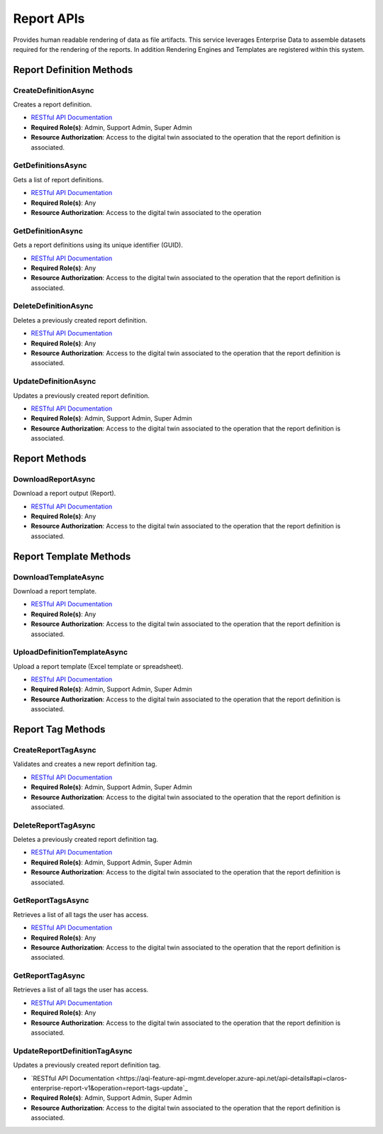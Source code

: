 Report APIs
====

Provides human readable rendering of data as file artifacts. 
This service leverages Enterprise Data to assemble datasets required for the rendering of the reports. 
In addition Rendering Engines and Templates are registered within this system.

 ..  class:: Report 
    :module: ClientSDK

Report Definition Methods
------------

CreateDefinitionAsync
^^^^^^^^^^^^^^^^^^^^

Creates a report definition. 

- `RESTful API Documentation <https://aqi-feature-api-mgmt.developer.azure-api.net/api-details#api=claros-enterprise-report-v1&operation=definitions-create>`_ 
- **Required Role(s)**: Admin, Support Admin, Super Admin
- **Resource Authorization**: Access to the digital twin associated to the operation that the report definition is associated.

.. method:: CreateDefinitionAsync(ReportDefinition reportDefinition)
   :module: ClientSDK.Core   

   :param reportDefinition: ReportDefinition object
   :type reportDefinition: ReportDefinition


   :rtype: Task<ReportDefinition>

GetDefinitionsAsync
^^^^^^^^^^^^^^^^^^^^

Gets a list of report definitions. 

- `RESTful API Documentation <https://aqi-feature-api-mgmt.developer.azure-api.net/api-details#api=claros-enterprise-report-v1&operation=definitions-getmany>`_ 
- **Required Role(s)**: Any
- **Resource Authorization**: Access to the digital twin associated to the operation


.. method:: GetDefinitionsAsync(string operationId)
   :module: ClientSDK.Core

   :param operationId: The unique identifier (GUID) of the operation.
   :type firstName: string

   :returns: A list of Report Definitions.
   :rtype: Task<List<ReportDefinition>>

GetDefinitionAsync
^^^^^^^^^^^^^^^^^^^^

Gets a report definitions using its unique identifier (GUID). 

- `RESTful API Documentation <https://aqi-feature-api-mgmt.developer.azure-api.net/api-details#api=claros-enterprise-report-v1&operation=definitions-get>`_ 
- **Required Role(s)**: Any
- **Resource Authorization**: Access to the digital twin associated to the operation that the report definition is associated.


.. method:: GetDefinitionAsync(string id)
   :module: ClientSDK.Core

   :param id: The unique identifier (GUID) of the report definition.
   :type id: string

   :returns: A Report Definitions.
   :rtype: Task<List<ReportDefinition>>



DeleteDefinitionAsync
^^^^^^^^^^^^^^^^^^^^

Deletes a previously created report definition.

- `RESTful API Documentation <https://aqi-feature-api-mgmt.developer.azure-api.net/api-details#api=claros-enterprise-report-v1&operation=definitions-delete>`_ 
- **Required Role(s)**: Any
- **Resource Authorization**: Access to the digital twin associated to the operation that the report definition is associated.


.. method:: DeleteDefinitionAsync(string id)
   :module: ClientSDK.Core

   :param operationId: The unique identifier (GUID) of the report definition.
   :type firstName: string

   :returns: Whether or not the report definition was successfully deleted.
   :rtype: Task<bool>

UpdateDefinitionAsync
^^^^^^^^^^^^^^^^^^^^

Updates a previously created report definition.

- `RESTful API Documentation <https://aqi-feature-api-mgmt.developer.azure-api.net/api-details#api=claros-enterprise-report-v1&operation=definitions-update>`_ 
- **Required Role(s)**: Admin, Support Admin, Super Admin
- **Resource Authorization**: Access to the digital twin associated to the operation that the report definition is associated.


.. method:: UpdateDefinitionAsync(ReportDefinition reportDefinition)
   :module: ClientSDK.Core   

   :param reportDefinition: ReportDefinition object
   :type reportDefinition: ReportDefinition


   :rtype: Task<ReportDefinition>

Report Methods
------------

DownloadReportAsync
^^^^^^^^^^^^^^^^^^^^

Download a report output (Report).

- `RESTful API Documentation <https://aqi-feature-api-mgmt.developer.azure-api.net/api-details#api=claros-enterprise-report-v1&operation=output-download-report>`_ 
- **Required Role(s)**: Any
- **Resource Authorization**: Access to the digital twin associated to the operation that the report definition is associated.
  
.. method:: DownloadReportAsync(string id, string filename)
   :module: ClientSDK.Core   

   :param id: The unique identifier (GUID) of the report definition.
   :type id: string
   :param filename: full path to the file to save
   :type filename: string


   :rtype: Task<bool>

Report Template Methods
------------

DownloadTemplateAsync
^^^^^^^^^^^^^^^^^^^^

Download a report template.

- `RESTful API Documentation <https://aqi-feature-api-mgmt.developer.azure-api.net/api-details#api=claros-enterprise-report-v1&operation=definitions-upload>`_ 
- **Required Role(s)**: Any
- **Resource Authorization**: Access to the digital twin associated to the operation that the report definition is associated.
  
.. method:: DownloadTemplateAsync(string id, string filename)
   :module: ClientSDK.Core   

   :param id: The unique identifier (GUID) of the report definition.
   :type id: string
   :param filename: full path to the file to save
   :type filename: string


   :rtype: Task<bool>


UploadDefinitionTemplateAsync
^^^^^^^^^^^^^^^^^^^^

Upload a report template (Excel template or spreadsheet).

- `RESTful API Documentation <https://aqi-feature-api-mgmt.developer.azure-api.net/api-details#api=claros-enterprise-report-v1&operation=definitions-upload>`_ 
- **Required Role(s)**: Admin, Support Admin, Super Admin
- **Resource Authorization**: Access to the digital twin associated to the operation that the report definition is associated.

.. method:: UploadDefinitionTemplateAsync(string id, string filename)
   :module: ClientSDK.Core   

   :param id: The unique identifier (GUID) of the report definition.
   :type id: string
   :param filename: full path to the file to upload
   :type filename: string

   :rtype: Task<ReportDefinition>

Report Tag Methods
------------

CreateReportTagAsync
^^^^^^^^^^^^^^^^^^^^

Validates and creates a new report definition tag.

- `RESTful API Documentation <https://aqi-feature-api-mgmt.developer.azure-api.net/api-details#api=claros-enterprise-report-v1&operation=report-tags-create>`_ 
- **Required Role(s)**: Admin, Support Admin, Super Admin
- **Resource Authorization**: Access to the digital twin associated to the operation that the report definition is associated.

.. method:: CreateReportTagAsync(string reportDefinitionId, string tag)
   :module: ClientSDK.Core   

   :param reportDefinitionId: The unique identifier (GUID) of the report definition.
   :type reportDefinitionId: string
   :param tag: tag name
   :type tag: string


   :rtype: Task<ReportDefinitionTag>

DeleteReportTagAsync
^^^^^^^^^^^^^^^^^^^^

Deletes a previously created report definition tag.

- `RESTful API Documentation <https://aqi-feature-api-mgmt.developer.azure-api.net/api-details#api=claros-enterprise-report-v1&operation=report-tags-create>`_ 
- **Required Role(s)**: Admin, Support Admin, Super Admin
- **Resource Authorization**: Access to the digital twin associated to the operation that the report definition is associated.

.. method:: DeleteReportTagAsync(string id)
   :module: ClientSDK.Core   

   :param id: The unique identifier (GUID) of the report definition tag.
   :type id: string

   :rtype: Task<bool>

GetReportTagsAsync
^^^^^^^^^^^^^^^^^^^^

Retrieves a list of all tags the user has access.

- `RESTful API Documentation <https://aqi-feature-api-mgmt.developer.azure-api.net/api-details#api=claros-enterprise-report-v1&operation=report-tags-getmany>`_ 
- **Required Role(s)**: Any
- **Resource Authorization**: Access to the digital twin associated to the operation that the report definition is associated.

.. method:: GetReportTagsAsync()
   :module: ClientSDK.Core   

   :rtype: Task<List<ReportDefinitionTag>>

GetReportTagAsync
^^^^^^^^^^^^^^^^^^^^

Retrieves a list of all tags the user has access.

- `RESTful API Documentation <https://aqi-feature-api-mgmt.developer.azure-api.net/api-details#api=claros-enterprise-report-v1&operation=report-tags-get>`_ 
- **Required Role(s)**: Any
- **Resource Authorization**: Access to the digital twin associated to the operation that the report definition is associated.

.. method:: GetReportTagAsync(string id)
   :module: ClientSDK.Core   

   :param id: The unique identifier (GUID) of the report definition tag.
   :type id: string

   :rtype: Task<ReportDefinitionTag>

UpdateReportDefinitionTagAsync
^^^^^^^^^^^^^^^^^^^^

Updates a previously created report definition tag.

- `RESTful API Documentation <https://aqi-feature-api-mgmt.developer.azure-api.net/api-details#api=claros-enterprise-report-v1&operation=report-tags-update`_ 
- **Required Role(s)**: Admin, Support Admin, Super Admin
- **Resource Authorization**: Access to the digital twin associated to the operation that the report definition is associated.

.. method:: UpdateReportDefinitionTagAsync(ReportDefinitionTag reportDefinitionTag)
   :module: ClientSDK.Core   

   :param reportDefinitionTag: The report definition tag object.
   :type reportDefinitionTag: ReportDefinitionTag

   :rtype: Task<ReportDefinitionTag>   

.. autosummary::
   :toctree: generated
  
